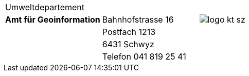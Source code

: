 [grid=none, frame=none]
[width="100%"]
|=======
|Umweltdepartement | | 
| [#amt-title]*Amt für Geoinformation* | Bahnhofstrasse 16 | image:{includedir}/img/logo_kt_sz.JPG[]
| | Postfach 1213 |
| | 6431 Schwyz | 
| | Telefon 041 819 25 41 |
|=======
